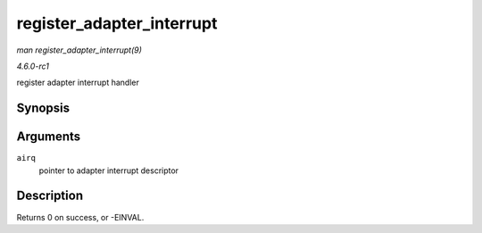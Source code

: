 
.. _API-register-adapter-interrupt:

==========================
register_adapter_interrupt
==========================

*man register_adapter_interrupt(9)*

*4.6.0-rc1*

register adapter interrupt handler


Synopsis
========

.. c:function:: int register_adapter_interrupt( struct airq_struct * airq )

Arguments
=========

``airq``
    pointer to adapter interrupt descriptor


Description
===========

Returns 0 on success, or -EINVAL.

